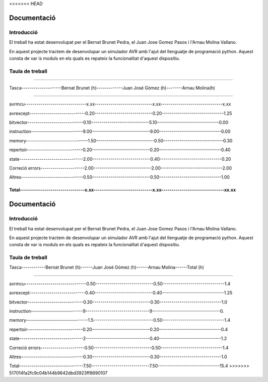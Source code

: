 <<<<<<< HEAD

============
Documentació
============

Introducció
------------

El treball ha estat desenvolupat per el Bernat Brunet Pedra, el Juan Jose Gomez Pasos i l'Arnau Molina Vallano.

En aquest projecte tractem de desenvolupar un simulador AVR amb l'ajut del llenguatje de programació python. Aquest consta de var
is moduls en els quals es repateix la funcionalitat d'aquest dispositiu.

Taula de treball
----------------

------------------------------------------------------------------------------------------------------------------

Tasca--------------------Bernat Brunet (h)-------------Juan José Gómez (h)--------Arnau Molina(h)

------------------------------------------------------------------------------------------------------------------

avrmcu-------------------------------x.xx-----------------------------x.xx-------------------------------x.xx

avrexcept----------------------------0.20-----------------------------0.20-------------------------------1.25

bitvector----------------------------0.10-----------------------------5.10-------------------------------0.00

instruction--------------------------9.00-----------------------------9.00-------------------------------0.00

memory-------------------------------1.50-----------------------------0.50------------------------------0.30

repertoir----------------------------0.20-----------------------------0.20-------------------------------0.40

state--------------------------------2.00-----------------------------0.40-------------------------------0.20

Correció errors----------------------2.00-----------------------------2.00-------------------------------2.00

Altres-------------------------------0.50-----------------------------0.50-------------------------------1.00

Total--------------------------------x.xx-----------------------------x.xx-------------------------------xx.xx
=======
============
Documentació
============

Introducció
------------

El treball ha estat desenvolupat per el Bernat Brunet Pedra, el Juan Jose Gomez Pasos i l'Arnau Molina Vallano.

En aquest projecte tractem de desenvolupar un simulador AVR amb l'ajut del llenguatje de programació python. Aquest consta de var
is moduls en els quals es repateix la funcionalitat d'aquest dispositiu.

Taula de treball
----------------

Tasca------------Bernat Brunet (h)------Juan José Gómez (h)------Arnau Molina------Total (h)

------------------------------------------------------------------------------

avrmcu-------------------------------0.50-----------------------------0.50-------------------------------1.4

avrexcept----------------------------0.40-----------------------------0.40-------------------------------1.25

bitvector----------------------------0.30-----------------------------0.30-------------------------------1.0

instruction--------------------------9--------------------------------9----------------------------------0.

memory-------------------------------1.5------------------------------0.50-------------------------------1.4

repertoir----------------------------0.20-----------------------------0.20-------------------------------0.4

state--------------------------------2--------------------------------0.40-------------------------------1.2

Correció errors----------------------0.50-----------------------------0.50-------------------------------1.4

Altres-------------------------------0.30-----------------------------0.30-------------------------------1.0

Total--------------------------------7.50-----------------------------7.50-------------------------------15.4
>>>>>>> 517014fa2fc9c04b144b9642dbd3923ff8690107

